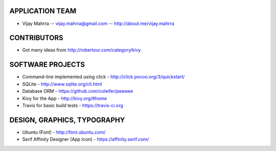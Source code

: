 APPLICATION TEAM
================

-  Vijay Mahrra -- vijay.mahrra@gmail.com -- http://about.me/vijay.mahrra

CONTRIBUTORS
============

-  Got many ideas from http://robertour.com/category/kivy

SOFTWARE PROJECTS
=================

-  Command-line implemented using click -
   http://click.pocoo.org/3/quickstart/
-  SQLite - http://www.sqlite.org/cli.html
-  Database ORM - https://github.com/coleifer/peewee
-  Kivy for the App - http://kivy.org/#home
-  Travis for basic build tests - https://travis-ci.org

DESIGN, GRAPHICS, TYPOGRAPHY
============================

-  Ubuntu (Font) - http://font.ubuntu.com/
-  Serif Affinity Designer (App Icon) - https://affinity.serif.com/

